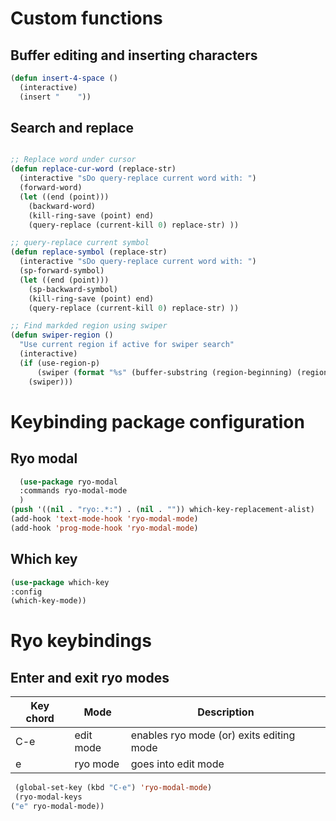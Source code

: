 * Custom functions
** Buffer editing and inserting characters
#+begin_src emacs-lisp
  (defun insert-4-space ()
    (interactive)
    (insert "    "))
#+end_src
** Search and replace
#+begin_src emacs-lisp

  ;; Replace word under cursor
  (defun replace-cur-word (replace-str)
    (interactive "sDo query-replace current word with: ")
    (forward-word)
    (let ((end (point)))
      (backward-word)
      (kill-ring-save (point) end)
      (query-replace (current-kill 0) replace-str) ))

  ;; query-replace current symbol
  (defun replace-symbol (replace-str)
    (interactive "sDo query-replace current word with: ")
    (sp-forward-symbol)
    (let ((end (point)))
      (sp-backward-symbol)
      (kill-ring-save (point) end)
      (query-replace (current-kill 0) replace-str) ))

  ;; Find markded region using swiper
  (defun swiper-region ()
    "Use current region if active for swiper search"
    (interactive)
    (if (use-region-p)
        (swiper (format "%s" (buffer-substring (region-beginning) (region-end))))
      (swiper)))
#+end_src
* Keybinding package configuration
** Ryo modal
#+begin_src emacs-lisp
  (use-package ryo-modal
  :commands ryo-modal-mode
  )
(push '((nil . "ryo:.*:") . (nil . "")) which-key-replacement-alist)
(add-hook 'text-mode-hook 'ryo-modal-mode)
(add-hook 'prog-mode-hook 'ryo-modal-mode)
#+end_src

** Which key
#+begin_src emacs-lisp
  (use-package which-key
  :config
  (which-key-mode))
#+end_src
* Ryo keybindings
** Enter and exit ryo modes

| Key chord | Mode        | Description                                |
|-----------+-------------+--------------------------------------------|
| C-e       | edit mode   | enables ryo mode (or) exits editing mode   |
| e         | ryo  mode   | goes into edit mode                        |

#+begin_src emacs-lisp
  (global-set-key (kbd "C-e") 'ryo-modal-mode)
  (ryo-modal-keys
 ("e" ryo-modal-mode))
#+end_src


